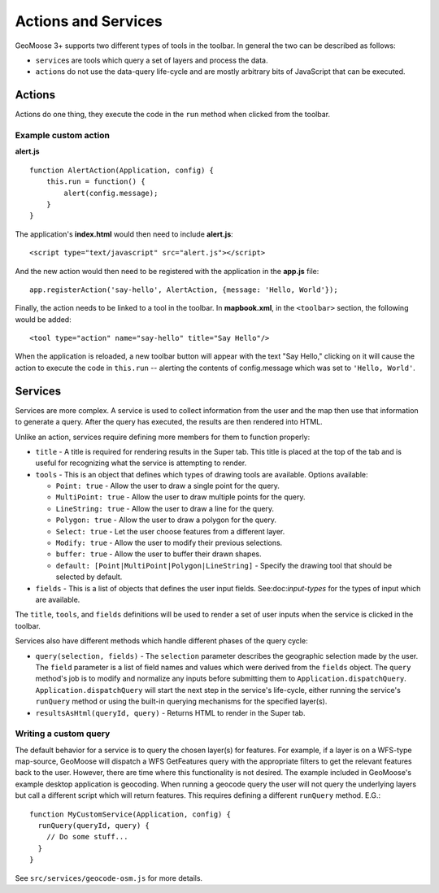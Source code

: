 .. _actions-and-services

Actions and Services
====================

GeoMoose 3+ supports two different types of tools in the toolbar. In
general the two can be described as follows:

-  ``service``\ s are tools which query a set of layers and process the
   data.
-  ``action``\ s do not use the data-query life-cycle and are mostly
   arbitrary bits of JavaScript that can be executed.

Actions
-------

Actions do one thing, they execute the code in the ``run`` method when
clicked from the toolbar.

Example custom action
~~~~~~~~~~~~~~~~~~~~~

**alert.js**

::

    function AlertAction(Application, config) {
        this.run = function() {
            alert(config.message);
        }
    }

The application's **index.html** would then need to include
**alert.js**:

::

    <script type="text/javascript" src="alert.js"></script>

And the new action would then need to be registered with the application
in the **app.js** file:

::

    app.registerAction('say-hello', AlertAction, {message: 'Hello, World'});

Finally, the action needs to be linked to a tool in the toolbar. In
**mapbook.xml**, in the ``<toolbar>`` section, the following would be
added:

::

    <tool type="action" name="say-hello" title="Say Hello"/>

When the application is reloaded, a new toolbar button will appear with
the text "Say Hello," clicking on it will cause the action to execute
the code in ``this.run`` -- alerting the contents of config.message
which was set to ``'Hello, World'``.

Services
--------

Services are more complex. A service is used to collect information from
the user and the map then use that information to generate a query.
After the query has executed, the results are then rendered into HTML.

Unlike an action, services require defining more members for them to
function properly:

-  ``title`` - A title is required for rendering results in the Super
   tab. This title is placed at the top of the tab and is useful for
   recognizing what the service is attempting to render.
-  ``tools`` - This is an object that defines which types of drawing
   tools are available. Options available:

   -  ``Point: true`` - Allow the user to draw a single point for the
      query.
   -  ``MultiPoint: true`` - Allow the user to draw multiple points for
      the query.
   -  ``LineString: true`` - Allow the user to draw a line for the
      query.
   -  ``Polygon: true`` - Allow the user to draw a polygon for the
      query.
   -  ``Select: true`` - Let the user choose features from a different
      layer.
   -  ``Modify: true`` - Allow the user to modify their previous
      selections.
   -  ``buffer: true`` - Allow the user to buffer their drawn shapes.
   -  ``default: [Point|MultiPoint|Polygon|LineString]`` - Specify the
      drawing tool that should be selected by default.

-  ``fields`` - This is a list of objects that defines the user input
   fields. See:doc:`input-types` for the types of input
   which are available.

The ``title``, ``tools``, and ``fields`` definitions will be used to
render a set of user inputs when the service is clicked in the toolbar.

Services also have different methods which handle different phases of
the query cycle:

-  ``query(selection, fields)`` - The ``selection`` parameter describes
   the geographic selection made by the user. The ``field`` parameter is
   a list of field names and values which were derived from the
   ``fields`` object. The ``query`` method's job is to modify and
   normalize any inputs before submitting them to
   ``Application.dispatchQuery``. ``Application.dispatchQuery`` will
   start the next step in the service's life-cycle, either running the
   service's ``runQuery`` method or using the built-in querying
   mechanisms for the specified layer(s).
-  ``resultsAsHtml(queryId, query)`` - Returns HTML to render in the
   Super tab.

Writing a custom query
~~~~~~~~~~~~~~~~~~~~~~

The default behavior for a service is to query the chosen layer(s) for
features. For example, if a layer is on a WFS-type map-source, GeoMoose
will dispatch a WFS GetFeatures query with the appropriate filters to
get the relevant features back to the user. However, there are time
where this functionality is not desired. The example included in
GeoMoose's example desktop application is geocoding. When running a
geocode query the user will not query the underlying layers but call a
different script which will return features. This requires defining a
different ``runQuery`` method. E.G.:

::

    function MyCustomService(Application, config) {
      runQuery(queryId, query) {
        // Do some stuff...
      }
    }

See ``src/services/geocode-osm.js`` for more details.
